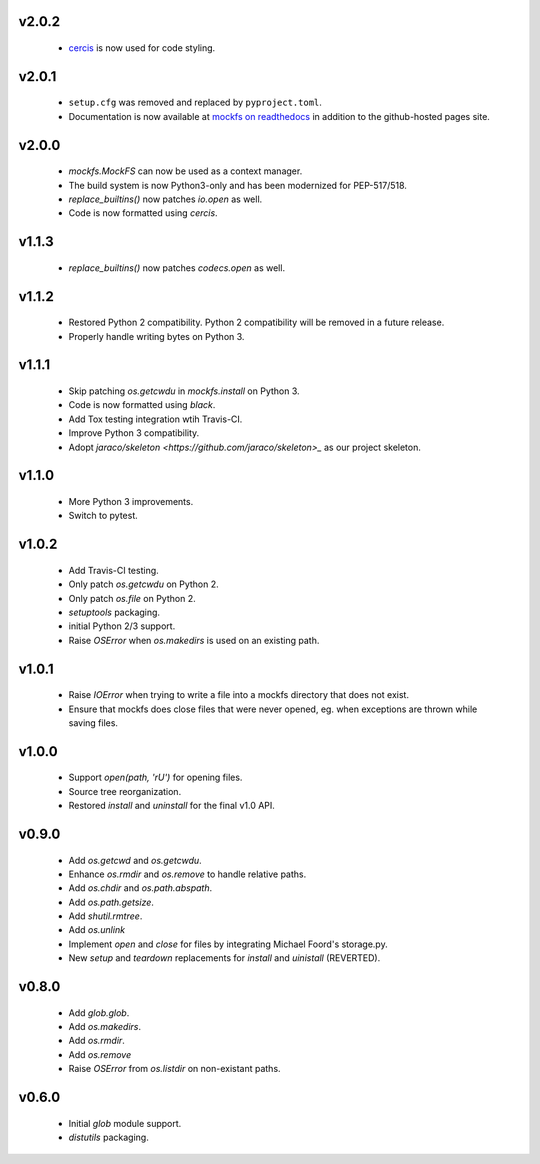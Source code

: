 v2.0.2
======
    * `cercis <https://github.com/jsh9/cercis>`_ is now used for code styling.

v2.0.1
======
    * ``setup.cfg`` was removed and replaced by ``pyproject.toml``.
    * Documentation is now available at
      `mockfs on readthedocs <https://mockfs.readthedocs.org>`_ in addition to the
      github-hosted pages site.

v2.0.0
======
    * `mockfs.MockFS` can now be used as a context manager.
    * The build system is now Python3-only and has been modernized for PEP-517/518.
    * `replace_builtins()` now patches `io.open` as well.
    * Code is now formatted using `cercis`.

v1.1.3
======
    * `replace_builtins()` now patches `codecs.open` as well.

v1.1.2
======
    * Restored Python 2 compatibility. Python 2 compatibility will be removed in a
      future release.
    * Properly handle writing bytes on Python 3.

v1.1.1
======
    * Skip patching `os.getcwdu` in `mockfs.install` on Python 3.
    * Code is now formatted using `black`.
    * Add Tox testing integration wtih Travis-CI.
    * Improve Python 3 compatibility.
    * Adopt `jaraco/skeleton <https://github.com/jaraco/skeleton>_`
      as our project skeleton.

v1.1.0
======
    * More Python 3 improvements.
    * Switch to pytest.

v1.0.2
======
    * Add Travis-CI testing.
    * Only patch `os.getcwdu` on Python 2.
    * Only patch `os.file` on Python 2.
    * `setuptools` packaging.
    * initial Python 2/3 support.
    * Raise `OSError` when `os.makedirs` is used on an existing path.

v1.0.1
======
    * Raise `IOError` when trying to write a file into a mockfs
      directory that does not exist.
    * Ensure that mockfs does close files that were never opened,
      eg. when exceptions are thrown while saving files.

v1.0.0
======
    * Support `open(path, 'rU')` for opening files.
    * Source tree reorganization.
    * Restored `install` and `uninstall` for the final v1.0 API.

v0.9.0
======
    * Add `os.getcwd` and `os.getcwdu`.
    * Enhance `os.rmdir` and `os.remove` to handle relative paths.
    * Add `os.chdir` and `os.path.abspath`.
    * Add `os.path.getsize`.
    * Add `shutil.rmtree`.
    * Add `os.unlink`
    * Implement `open` and `close` for files by integrating Michael Foord's
      storage.py.
    * New `setup` and `teardown` replacements for `install` and `uinistall`
      (REVERTED).

v0.8.0
======
    * Add `glob.glob`.
    * Add `os.makedirs`.
    * Add `os.rmdir`.
    * Add `os.remove`
    * Raise `OSError` from `os.listdir` on non-existant paths.

v0.6.0
======
    * Initial `glob` module support.
    * `distutils` packaging.
